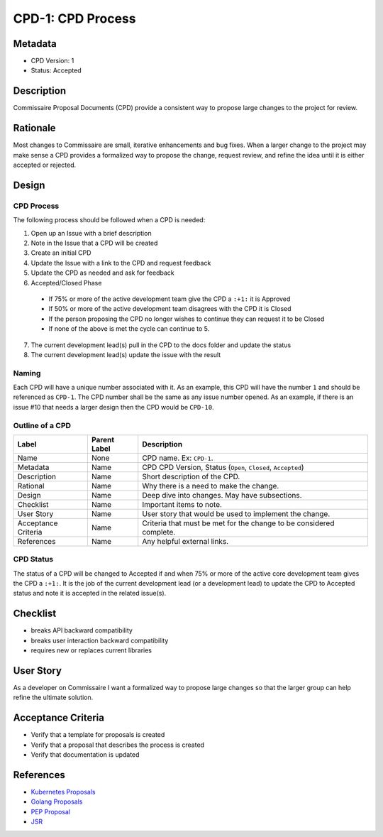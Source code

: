 CPD-1: CPD Process
==================

Metadata
--------

* CPD Version: 1
* Status: Accepted

Description
-----------
Commissaire Proposal Documents (CPD) provide a consistent way to propose large
changes to the project for review.

Rationale
---------
Most changes to Commissaire are small, iterative enhancements and bug fixes.
When a larger change to the project may make sense a CPD provides a formalized
way to propose the change, request review, and refine the idea until it is
either accepted or rejected.

Design
------

CPD Process
~~~~~~~~~~~

The following process should be followed when a CPD is needed:

1. Open up an Issue with a brief description
2. Note in the Issue that a CPD will be created
3. Create an initial CPD
4. Update the Issue with a link to the CPD and request feedback
5. Update the CPD as needed and ask for feedback
6. Accepted/Closed Phase
  * If 75% or more of the active development team give the CPD a ``:+1:`` it is Approved
  * If 50% or more of the active development team disagrees with the CPD it is Closed
  * If the person proposing the CPD no longer wishes to continue they can request it to be Closed
  * If none of the above is met the cycle can continue to 5.
7. The current development lead(s) pull in the CPD to the docs folder and update the status
8. The current development lead(s) update the issue with the result

Naming
~~~~~~
Each CPD will have a unique number associated with it. As an example, this
CPD will have the number ``1`` and should be referenced as ``CPD-1``. The CPD number
shall be the same as any issue number opened. As an example, if there is an
issue #10 that needs a larger design then the CPD would be ``CPD-10``.

Outline of a CPD
~~~~~~~~~~~~~~~~
====================== ============= =============
Label                  Parent Label  Description
====================== ============= =============
Name                   None          CPD name. Ex: ``CPD-1``.
Metadata               Name          CPD CPD Version, Status (``Open``, ``Closed``, ``Accepted``)
Description            Name          Short description of the CPD.
Rational               Name          Why there is a need to make the change.
Design                 Name          Deep dive into changes. May have subsections.
Checklist              Name          Important items to note.
User Story             Name          User story that would be used to implement the change.
Acceptance Criteria    Name          Criteria that must be met for the change to be considered complete.
References             Name          Any helpful external links.
====================== ============= =============

CPD Status
~~~~~~~~~~
The status of a CPD will be changed to Accepted if and when 75% or more of the
active core development team gives the CPD a ``:+1:``. It is the job of the current
development lead (or a development lead) to update the CPD to Accepted status
and note it is accepted in the related issue(s).

Checklist
---------
* breaks API backward compatibility
* breaks user interaction backward compatibility
* requires new or replaces current libraries

User Story
----------
As a developer on Commissaire
I want a formalized way to propose large changes
so that the larger group can help refine the ultimate solution.

Acceptance Criteria
-------------------
* Verify that a template for proposals is created
* Verify that a proposal that describes the process is created
* Verify that documentation is updated

References
----------
- `Kubernetes Proposals <https://github.com/kubernetes/kubernetes/tree/master/docs/proposals>`_
- `Golang Proposals <https://github.com/golang/proposal>`_
- `PEP Proposal <https://www.python.org/dev/peps/pep-0001/>`_
- `JSR <https://www.jcp.org/en/jsr/all>`_
